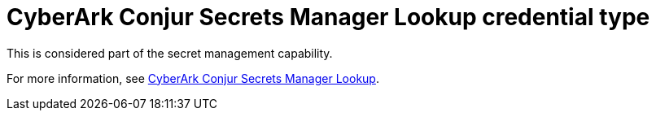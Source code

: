 :_mod-docs-content-type: REFERENCE

[id="ref-controller-credential-cyberark-conjur"]

= CyberArk Conjur Secrets Manager Lookup credential type

This is considered part of the secret management capability. 

For more information, see link:{BaseURL}/red_hat_ansible_automation_platform/{PlatformVers}/html-single/configuring_automation_execution/assembly-controller-secret-management#ref-cyberark-conjur-lookup[CyberArk Conjur Secrets Manager Lookup].